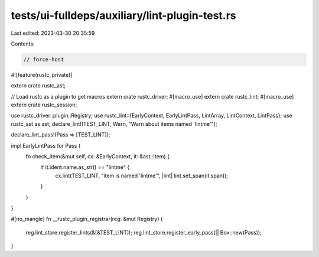 tests/ui-fulldeps/auxiliary/lint-plugin-test.rs
===============================================

Last edited: 2023-03-30 20:35:59

Contents:

.. code-block:: rs

    // force-host

#![feature(rustc_private)]

extern crate rustc_ast;

// Load rustc as a plugin to get macros
extern crate rustc_driver;
#[macro_use]
extern crate rustc_lint;
#[macro_use]
extern crate rustc_session;

use rustc_driver::plugin::Registry;
use rustc_lint::{EarlyContext, EarlyLintPass, LintArray, LintContext, LintPass};
use rustc_ast as ast;
declare_lint!(TEST_LINT, Warn, "Warn about items named 'lintme'");

declare_lint_pass!(Pass => [TEST_LINT]);

impl EarlyLintPass for Pass {
    fn check_item(&mut self, cx: &EarlyContext, it: &ast::Item) {
        if it.ident.name.as_str() == "lintme" {
            cx.lint(TEST_LINT, "item is named 'lintme'", |lint| lint.set_span(it.span));
        }
    }
}

#[no_mangle]
fn __rustc_plugin_registrar(reg: &mut Registry) {
    reg.lint_store.register_lints(&[&TEST_LINT]);
    reg.lint_store.register_early_pass(|| Box::new(Pass));
}


